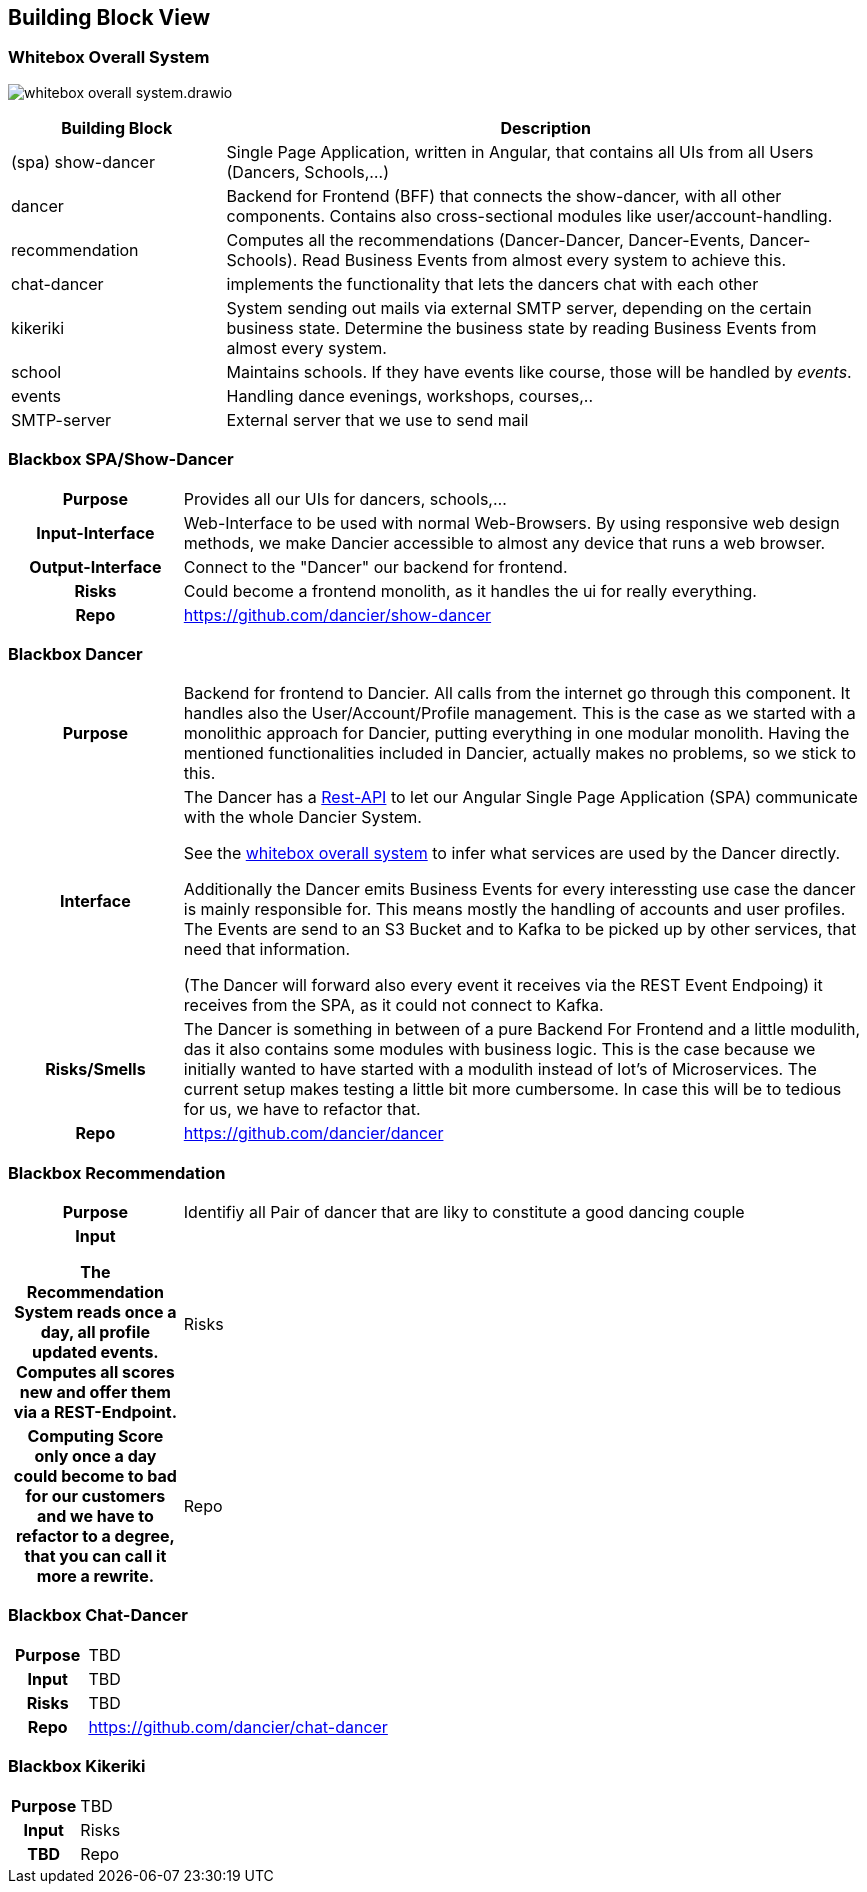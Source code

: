 //:imagesdir: ../images

[[section-building-block-view]]

== Building Block View

=== Whitebox Overall System

image:whitebox-overall-system.drawio.svg[]

[options="header",cols="1,3"]
|===
|Building Block |Description

| (spa) show-dancer
|Single Page Application, written in Angular, that contains all UIs from all Users (Dancers, Schools,...)

| dancer
|Backend for Frontend (BFF) that connects the show-dancer, with all other components. Contains also cross-sectional modules like user/account-handling.

| recommendation
| Computes all the recommendations (Dancer-Dancer, Dancer-Events, Dancer-Schools). Read Business Events from almost every system to achieve this.

| chat-dancer
| implements the functionality that lets the dancers chat with each other

| kikeriki
| System sending out mails via external SMTP server, depending on the certain business state. Determine the business state by reading Business Events from almost every system.

| school
| Maintains schools. If they have events like course, those will be handled by _events_.

| events
| Handling dance evenings, workshops, courses,..

| SMTP-server
| External server that we use to send mail

|===


=== Blackbox SPA/Show-Dancer

[cols="h,4", stripes=none]
|===
|Purpose
|Provides all our UIs for dancers, schools,... 

|Input-Interface
|Web-Interface to be used with normal Web-Browsers. By using responsive web design methods, we make Dancier accessible to almost any device that runs a web browser.

|Output-Interface
|Connect to the "Dancer" our backend for frontend.

|Risks
|Could become a frontend monolith, as it handles the ui for really everything.

|Repo
|https://github.com/dancier/show-dancer
|===

=== Blackbox Dancer

[cols="h,4", stripes=none]
|===
|Purpose
|Backend for frontend to Dancier. All calls from the internet go through this component. It handles also the User/Account/Profile management. This is the case as we started with a monolithic approach for Dancier, putting everything in one modular monolith. Having the mentioned functionalities included in Dancier, actually makes no problems, so we stick to this.

|Interface
|The Dancer has a link:https://editor.swagger.io/?url=https%3A%2F%2Fraw.githubusercontent.com%2Fdancier%2Fdancer%2Fmaster%2Fswagger.yaml[Rest-API] to let our Angular Single Page Application (SPA) communicate with the whole Dancier System.

See the link:https://project.dancier.net/documentation/arc42/index.html#whitebox_overall_system[whitebox overall system] to infer what services are used by the Dancer directly.

Additionally the Dancer emits Business Events for every interessting use case the dancer is mainly responsible for. This means mostly the handling of accounts and user profiles. The Events are send to an S3 Bucket and to Kafka to be picked up by other services, that need that information.

(The Dancer will forward also every event it receives via the REST Event Endpoing) it receives from the SPA, as it could not connect to Kafka.

|Risks/Smells
|The Dancer is something in between of a pure Backend For Frontend and a little modulith, das it also contains some modules with business logic. This is the case because we initially wanted to have started with a modulith instead of lot's of Microservices. The current setup makes testing a little bit more cumbersome. In case this will be to tedious for us, we have to refactor that.

|Repo
|https://github.com/dancier/dancer
|===

=== Blackbox Recommendation

[cols="h,4", stripes=none]
|===
|Purpose
|Identifiy all Pair of dancer that are liky to constitute a good dancing couple

|Input

The Recommendation System reads once a day, all profile updated events. Computes all scores new and offer them via a REST-Endpoint.

|Risks
|Computing Score only once a day could become to bad for our customers and we have to refactor to a degree, that you can call it more a rewrite.

|Repo
|https://github.com/dancier/recommendation
|===


=== Blackbox Chat-Dancer

[cols="h,4", stripes=none]
|===
|Purpose
|TBD

|Input
|TBD

|Risks
|TBD

|Repo
|https://github.com/dancier/chat-dancer

|===


=== Blackbox Kikeriki

[cols="h,4", stripes=none]
|===
|Purpose
|TBD

|Input

|Risks
|TBD

|Repo
|https://github.com/dancier/kikeriki
|===
